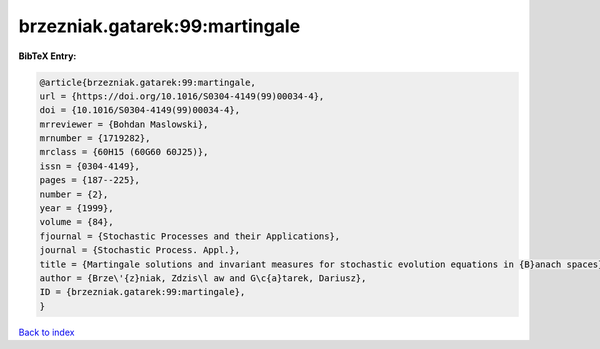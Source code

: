brzezniak.gatarek:99:martingale
===============================

.. :cite:t:`brzezniak.gatarek:99:martingale`

.. bibliography:: ../../All.bib

**BibTeX Entry:**

.. code-block:: bibtex

   @article{brzezniak.gatarek:99:martingale,
   url = {https://doi.org/10.1016/S0304-4149(99)00034-4},
   doi = {10.1016/S0304-4149(99)00034-4},
   mrreviewer = {Bohdan Maslowski},
   mrnumber = {1719282},
   mrclass = {60H15 (60G60 60J25)},
   issn = {0304-4149},
   pages = {187--225},
   number = {2},
   year = {1999},
   volume = {84},
   fjournal = {Stochastic Processes and their Applications},
   journal = {Stochastic Process. Appl.},
   title = {Martingale solutions and invariant measures for stochastic evolution equations in {B}anach spaces},
   author = {Brze\'{z}niak, Zdzis\l aw and G\c{a}tarek, Dariusz},
   ID = {brzezniak.gatarek:99:martingale},
   }

`Back to index <../index>`_
